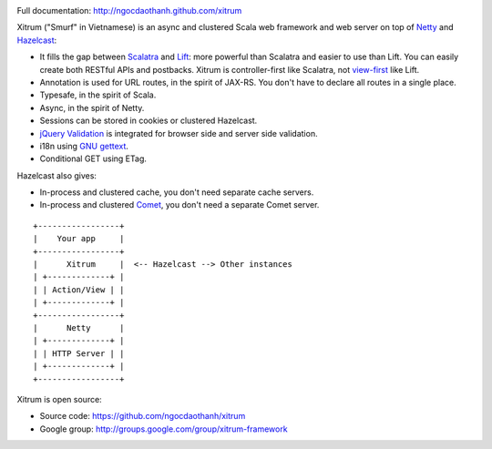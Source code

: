 .. image:: http://www.bdoubliees.com/journalspirou/sfigures6/schtroumpfs/s3.jpg

Full documentation: http://ngocdaothanh.github.com/xitrum

Xitrum ("Smurf" in Vietnamese) is an async and clustered Scala web framework and
web server on top of `Netty <http://www.jboss.org/netty>`_ and
`Hazelcast <http://www.hazelcast.com/>`_:

* It fills the gap between `Scalatra <https://github.com/scalatra/scalatra>`_
  and `Lift <http://liftweb.net/>`_: more powerful than Scalatra and easier to
  use than Lift. You can easily create both RESTful APIs and postbacks. Xitrum
  is controller-first like Scalatra, not
  `view-first <http://www.assembla.com/wiki/show/liftweb/View_First>`_ like Lift.
* Annotation is used for URL routes, in the spirit of JAX-RS. You don't have to
  declare all routes in a single place.
* Typesafe, in the spirit of Scala.
* Async, in the spirit of Netty.
* Sessions can be stored in cookies or clustered Hazelcast.
* `jQuery Validation <http://docs.jquery.com/Plugins/validation>`_ is integrated
  for browser side and server side validation.
* i18n using `GNU gettext <http://en.wikipedia.org/wiki/GNU_gettext>`_.
* Conditional GET using ETag.

Hazelcast also gives:

* In-process and clustered cache, you don't need separate cache servers.
* In-process and clustered `Comet <http://en.wikipedia.org/wiki/Comet_(programming)>`_,
  you don't need a separate Comet server.

::

  +-----------------+
  |    Your app     |
  +-----------------+
  |      Xitrum     |  <-- Hazelcast --> Other instances
  | +-------------+ |
  | | Action/View | |
  | +-------------+ |
  +-----------------+
  |      Netty      |
  | +-------------+ |
  | | HTTP Server | |
  | +-------------+ |
  +-----------------+

Xitrum is open source:

* Source code: https://github.com/ngocdaothanh/xitrum
* Google group: http://groups.google.com/group/xitrum-framework
